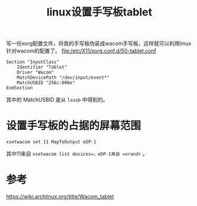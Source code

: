 #+title: linux设置手写板tablet
#+roam_tags: 
#+roam_alias: 

写一份xorg配置文件，将我的手写板伪装成wacom手写板，这样就可以利用linux针对wacom的配置了。
[[file:/etc/X11/xorg.conf.d/50-tablet.conf]]
#+begin_example
Section "InputClass"
	Identifier "Tablet"
	Driver "Wacom"
	MatchDevicePath "/dev/input/event*"
	MatchUSBID "256c:006e"
EndSection
#+end_example
其中的 MatchUSBID 是从 =lsusb= 中得到的。

* 设置手写板的占据的屏幕范围
#+begin_src shell
xsetwacom set 11 MapToOutput eDP-1
#+end_src
其中11来自 =xsetwacom list devices=，eDP-1来自 =xrandr= 。

* 参考
https://wiki.archlinux.org/title/Wacom_tablet
